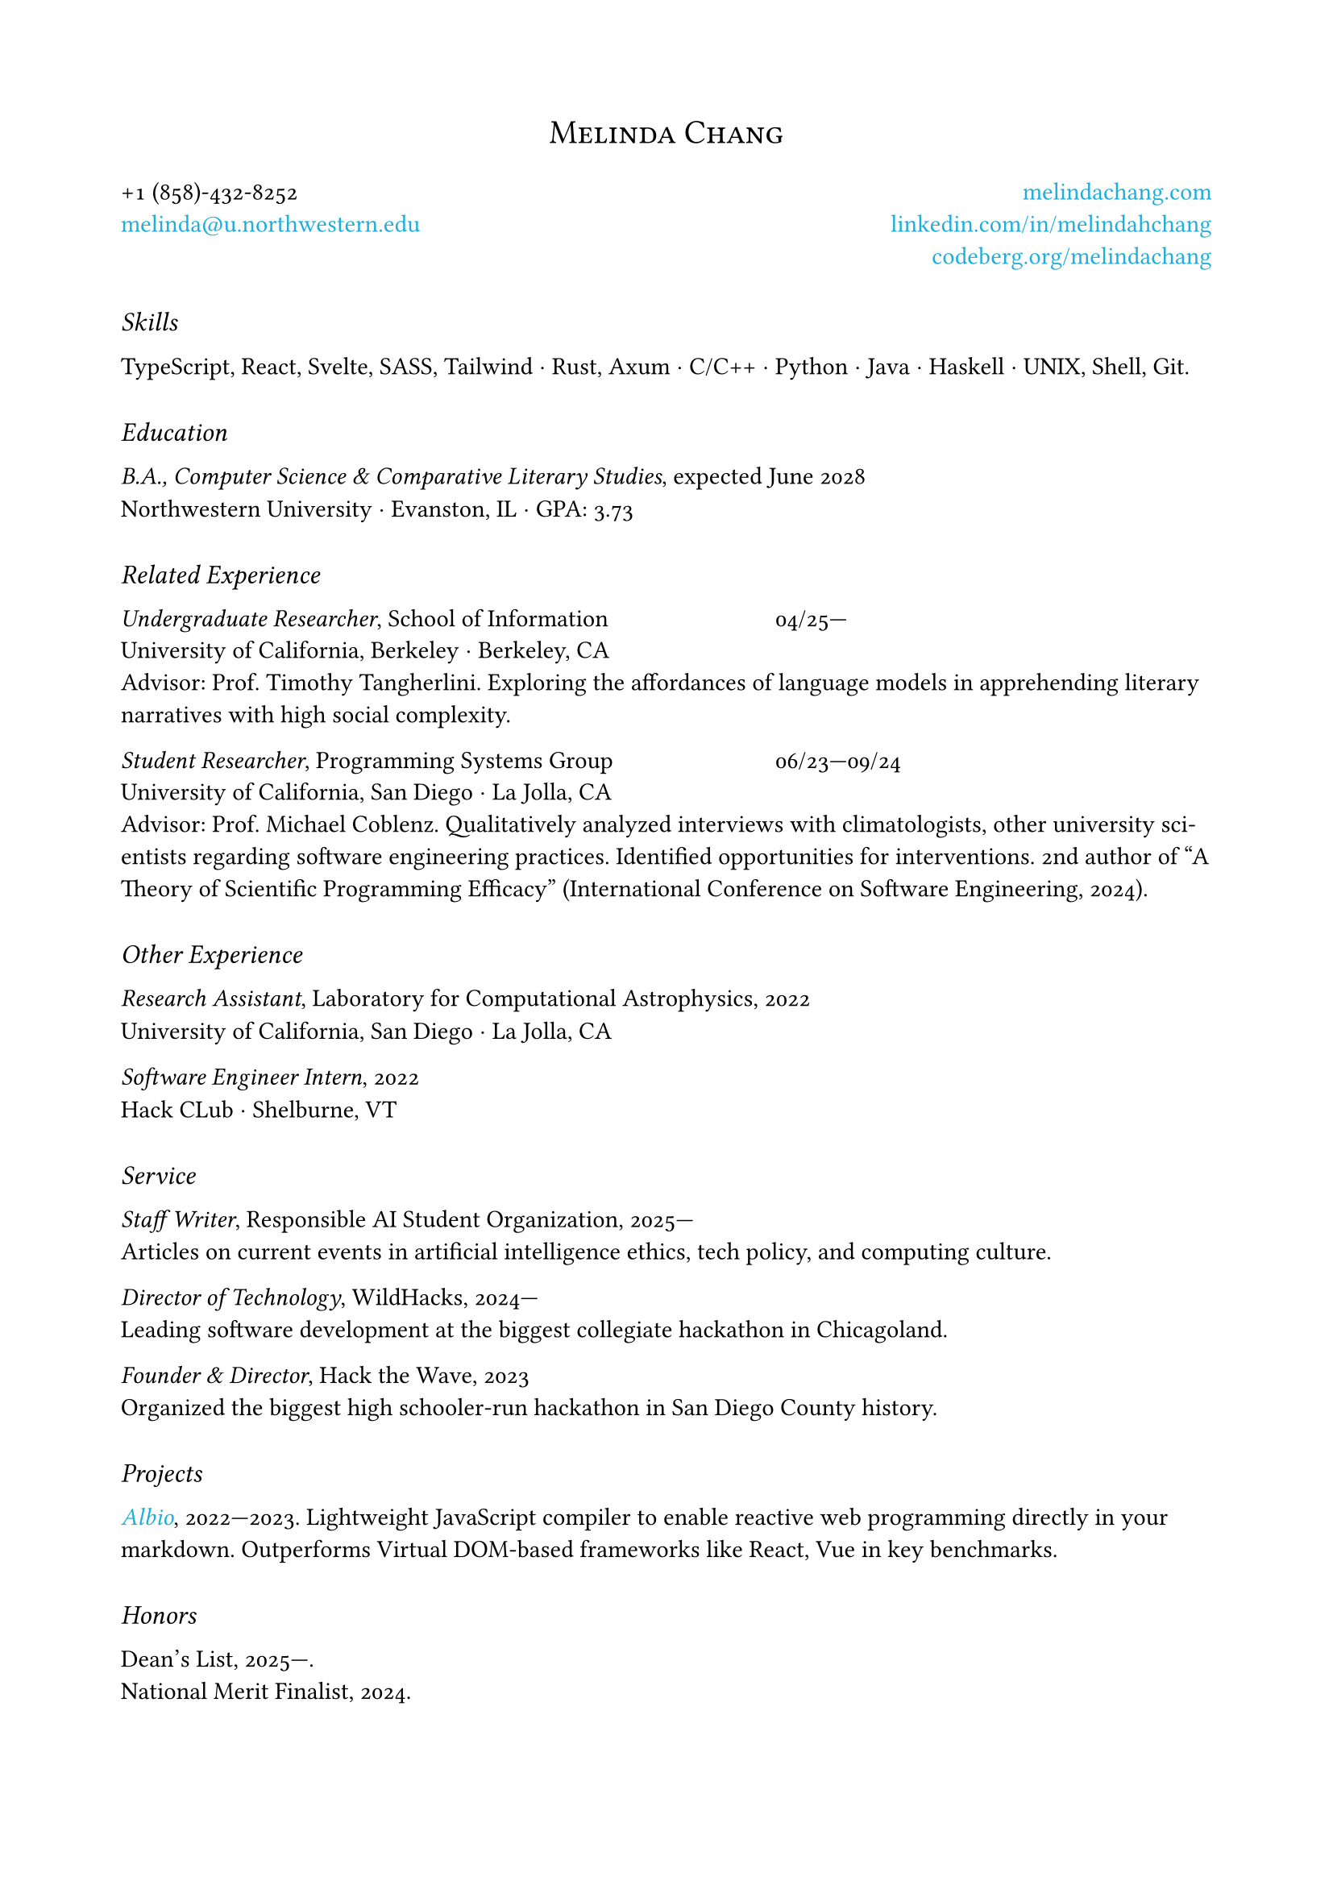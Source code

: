 #set page(margin: 0.75in)
#set text(
  font: "EB Garamond",
  weight: 500,
  number-type: "old-style",
  hyphenate: true,
)

#align(center)[#text(size: 15pt)[
    #smallcaps[Melinda Chang]]
]

#show link: set text(fill: rgb(11.7%, 68.2%, 85.8%))

#show heading: set text(weight: 500, size: 12pt, style: "italic")
#show heading: set block(above: 22pt, below: 12pt)

#grid(
  columns: 2,
  column-gutter: 1fr,
  align: (left, right),
  [+1 (858)-432-8252 \
    #link("mailto:melinda@u.northwestern.edu")[melinda\@u.northwestern.edu]
  ],
  [#link("https://melindachang.com")[melindachang.com] \
    #link(
      "https://linkedin.com/in/melindahchang",
    )[linkedin.com/in/melindahchang] \
    #link("https://codeberg.org/melindachang")[codeberg.org/melindachang]],
)

= Skills

TypeScript, React, Svelte, SASS, Tailwind $dot.c$ Rust, Axum $dot.c$ C/C++ $dot.c$ Python $dot.c$ Java $dot.c$ Haskell $dot.c$ UNIX, Shell, Git.

= Education

_B.A., Computer Science & Comparative Literary Studies_, expected June 2028 \
Northwestern University $dot.c$ Evanston, IL $dot.c$ GPA: 3.73

= Related Experience

#show grid: set block(below: 0.6em)
#grid(
  columns: (3fr, 2fr),
  [_Undergraduate Researcher_, School of Information], [04/25---],
)
University of California, Berkeley $dot.c$ Berkeley, CA\
Advisor: Prof. Timothy Tangherlini. Exploring the affordances of language models in apprehending literary narratives with high social complexity.

#grid(
  columns: (3fr, 2fr),
  [_Student Researcher_, Programming Systems Group], [06/23---09/24],
)
University of California, San Diego $dot.c$ La Jolla, CA \
Advisor: Prof. Michael Coblenz. Qualitatively analyzed interviews with climatologists, other university scientists regarding software engineering practices. Identified opportunities for interventions. 2nd author of "A Theory of Scientific Programming Efficacy" (International Conference on Software Engineering, 2024).

= Other Experience

_Research Assistant_, Laboratory for Computational Astrophysics, 2022 \
University of California, San Diego $dot.c$ La Jolla, CA

_Software Engineer Intern_, 2022 \
Hack CLub $dot.c$ Shelburne, VT

= Service

_Staff Writer_, Responsible AI Student Organization, 2025--- \
Articles on current events in artificial intelligence ethics, tech policy, and computing culture.

_Director of Technology_, WildHacks, 2024--- \
Leading software development at the biggest collegiate hackathon in Chicagoland.

// _Outreach Volunteer_, San Diego Astronomy Association, 2021---2024 \
// Lectured on astronomical objects at dark sky sites across southern California.

_Founder & Director_, Hack the Wave, 2023 \
Organized the biggest high schooler-run hackathon in San Diego County history.

= Projects

#link("https://github.com/melindachang/albio")[_Albio_], 2022---2023. Lightweight JavaScript compiler to enable reactive web programming directly in your markdown. Outperforms Virtual DOM-based frameworks like React, Vue in key benchmarks.

= Honors

Dean's List, 2025---. \
National Merit Finalist, 2024. \
// 4th in Computational Systems & Analysis, _California Science & Engineering Fair_, 2023. \
// 1st in Computer Science & Systems Software, _Greater San Diego Science & Engineering Fair_, 2023.

